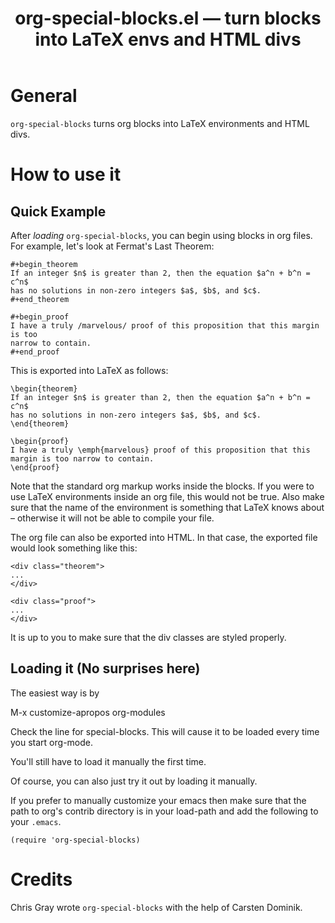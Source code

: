#+TITLE:     org-special-blocks.el --- turn blocks into LaTeX envs and HTML divs
#+OPTIONS:   ^:{} author:nil
#+AUTHOR:  Chris Gray
#+STARTUP: odd

* General

=org-special-blocks= turns org blocks into LaTeX environments and HTML
divs. 
  
* How to use it

** Quick Example

   After [[* Loading it][loading]] =org-special-blocks=, you can begin using blocks in
   org files.  For example, let's look at Fermat's Last Theorem:

: #+begin_theorem
: If an integer $n$ is greater than 2, then the equation $a^n + b^n = c^n$
: has no solutions in non-zero integers $a$, $b$, and $c$.
: #+end_theorem

: #+begin_proof
: I have a truly /marvelous/ proof of this proposition that this margin is too
: narrow to contain.
: #+end_proof

   This is exported into LaTeX as follows:

: \begin{theorem}
: If an integer $n$ is greater than 2, then the equation $a^n + b^n = c^n$
: has no solutions in non-zero integers $a$, $b$, and $c$.
: \end{theorem}

: \begin{proof}
: I have a truly \emph{marvelous} proof of this proposition that this
: margin is too narrow to contain.
: \end{proof}
   
   Note that the standard org markup works inside the blocks.  If you
   were to use LaTeX environments inside an org file, this would not
   be true.  Also make sure that the name of the environment is
   something that LaTeX knows about -- otherwise it will not be able
   to compile your file.

   The org file can also be exported into HTML.  In that case, the
   exported file would look something like this:

: <div class="theorem">
: ...
: </div>

: <div class="proof">
: ...
: </div>

   It is up to you to make sure that the div classes are styled
   properly.  

** Loading it (No surprises here)
The easiest way is by 

	M-x customize-apropos org-modules

Check the line for special-blocks.  This will cause it to be loaded every
time you start org-mode.

You'll still have to load it manually the first time.

Of course, you can also just try it out by loading it manually.

If you prefer to manually customize your emacs then make sure that the
path to org's contrib directory is in your load-path and add the
following to your =.emacs=.

: (require 'org-special-blocks)


* Credits

  Chris Gray wrote =org-special-blocks= with the help of Carsten
  Dominik.
